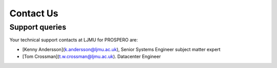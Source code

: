 Contact Us
====

Support queries
----

Your technical support contacts at LJMU for PROSPERO are:

- [Kenny Andersson](k.andersson@ljmu.ac.uk), Senior Systems Engineer subject matter expert
- [Tom Crossman](t.w.crossman@ljmu.ac.uk). Datacenter Engineer
